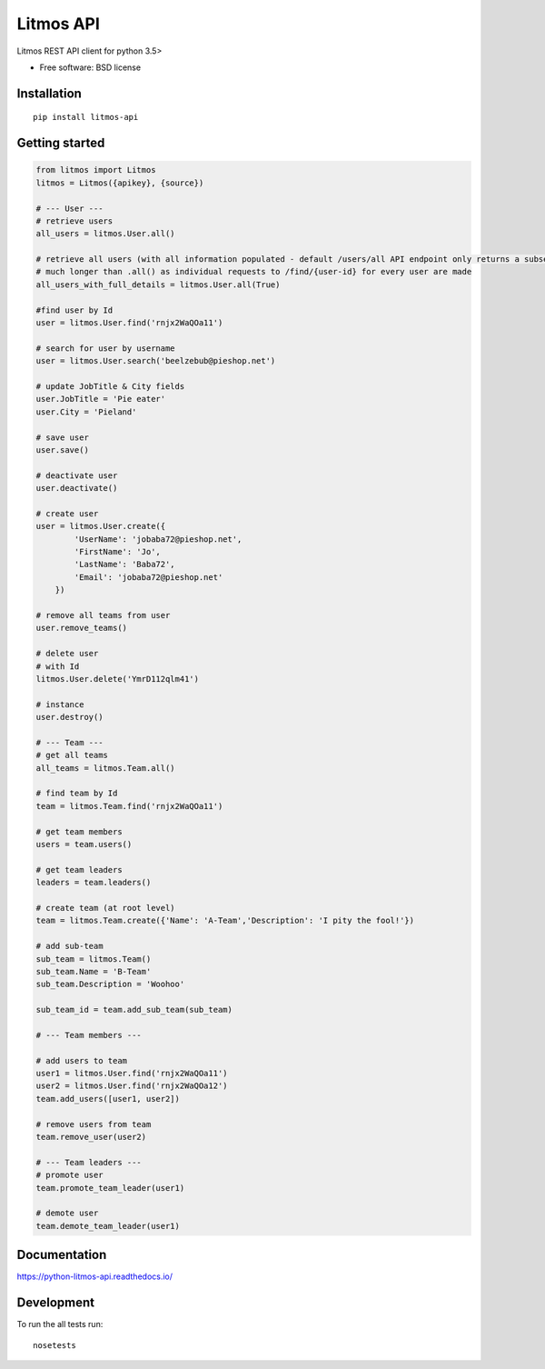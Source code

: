 **********
Litmos API
**********

.. image:: https://readthedocs.org/projects/python-litmos-api/badge/?style=flat
    :target: https://readthedocs.org/projects/python-litmos-api
    :alt: Documentation Status

.. image:: https://travis-ci.org/charliequinn/python-litmos-api.svg?branch=master
    :alt: Travis-CI Build Status
    :target: https://travis-ci.org/charliequinn/python-litmos-api

.. image:: https://coveralls.io/repos/charliequinn/python-litmos-api/badge.svg?branch=master&service=github
    :alt: Coverage Status
    :target: https://coveralls.io/r/charliequinn/python-litmos-api

.. image:: https://landscape.io/github/charliequinn/python-litmos-api/master/landscape.svg?style=flat
    :target: https://landscape.io/github/charliequinn/python-litmos-api/master
    :alt: Code Quality Status

.. image:: https://img.shields.io/pypi/v/litmos-api.svg?style=flat
    :alt: PyPI Package latest release
    :target: https://pypi.python.org/pypi/litmos-api

.. image:: https://img.shields.io/pypi/dm/litmos-api.svg?style=flat
    :alt: PyPI Package monthly downloads
    :target: https://pypi.python.org/pypi/litmos-api

.. image:: https://img.shields.io/pypi/wheel/litmos-api.svg?style=flat
    :alt: PyPI Wheel
    :target: https://pypi.python.org/pypi/litmos-api

.. image:: https://img.shields.io/pypi/pyversions/litmos-api.svg?style=flat
    :alt: Supported versions
    :target: https://pypi.python.org/pypi/litmos-api

.. image:: https://img.shields.io/pypi/implementation/litmos-api.svg?style=flat
    :alt: Supported implementations
    :target: https://pypi.python.org/pypi/litmos-api


Litmos REST API client for python 3.5>

* Free software: BSD license

Installation
------------

::

    pip install litmos-api

Getting started
---------------

.. code-block:: python

    from litmos import Litmos
    litmos = Litmos({apikey}, {source})

    # --- User ---
    # retrieve users
    all_users = litmos.User.all()

    # retrieve all users (with all information populated - default /users/all API endpoint only returns a subset of user fields)
    # much longer than .all() as individual requests to /find/{user-id} for every user are made
    all_users_with_full_details = litmos.User.all(True)

    #find user by Id
    user = litmos.User.find('rnjx2WaQOa11')

    # search for user by username
    user = litmos.User.search('beelzebub@pieshop.net')

    # update JobTitle & City fields
    user.JobTitle = 'Pie eater'
    user.City = 'Pieland'

    # save user
    user.save()

    # deactivate user
    user.deactivate()

    # create user
    user = litmos.User.create({
            'UserName': 'jobaba72@pieshop.net',
            'FirstName': 'Jo',
            'LastName': 'Baba72',
            'Email': 'jobaba72@pieshop.net'
        })

    # remove all teams from user
    user.remove_teams()

    # delete user
    # with Id
    litmos.User.delete('YmrD112qlm41')

    # instance
    user.destroy()

    # --- Team ---
    # get all teams
    all_teams = litmos.Team.all()

    # find team by Id
    team = litmos.Team.find('rnjx2WaQOa11')

    # get team members
    users = team.users()

    # get team leaders
    leaders = team.leaders()

    # create team (at root level)
    team = litmos.Team.create({'Name': 'A-Team','Description': 'I pity the fool!'})

    # add sub-team
    sub_team = litmos.Team()
    sub_team.Name = 'B-Team'
    sub_team.Description = 'Woohoo'

    sub_team_id = team.add_sub_team(sub_team)

    # --- Team members ---

    # add users to team
    user1 = litmos.User.find('rnjx2WaQOa11')
    user2 = litmos.User.find('rnjx2WaQOa12')
    team.add_users([user1, user2])

    # remove users from team
    team.remove_user(user2)

    # --- Team leaders ---
    # promote user
    team.promote_team_leader(user1)

    # demote user
    team.demote_team_leader(user1)

Documentation
-------------

https://python-litmos-api.readthedocs.io/

Development
-----------

To run the all tests run::

    nosetests
